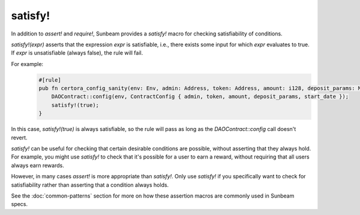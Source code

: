 satisfy!
--------

In addition to `assert!` and `require!`, Sunbeam provides a `satisfy!` macro for checking satisfiability of conditions.

`satisfy!(expr)` asserts that the expression `expr` is satisfiable, i.e., there exists some input for which `expr` evaluates to true. If `expr` is unsatisfiable (always false), the rule will fail.

For example:
    .. code-block:: bash
        
        #[rule]
        pub fn certora_config_sanity(env: Env, admin: Address, token: Address, amount: i128, deposit_params: Map<BallotCategory, i128>, start_date: u64) {
            DAOContract::config(env, ContractConfig { admin, token, amount, deposit_params, start_date });
            satisfy!(true);
        }

In this case, `satisfy!(true)` is always satisfiable, so the rule will pass as long as the `DAOContract::config` call doesn't revert.

`satisfy!` can be useful for checking that certain desirable conditions are possible, without asserting that they always hold. For example, you might use `satisfy!` to check that it's possible for a user to earn a reward, without requiring that all users always earn rewards.

However, in many cases `assert!` is more appropriate than `satisfy!`. Only use `satisfy!` if you specifically want to check for satisfiability rather than asserting that a condition always holds.

See the :doc:`common-patterns` section for more on how these assertion macros are commonly used in Sunbeam specs. 